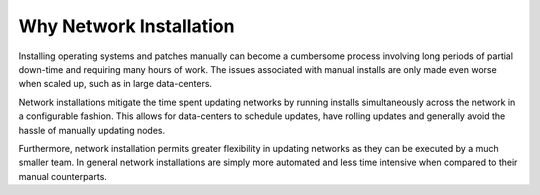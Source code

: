 



Why Network Installation
========================

Installing operating systems and patches manually can become a cumbersome process involving long periods of partial down-time and requiring many hours of work.  The issues associated with manual installs are only made even worse when scaled up, such as in large data-centers.  

Network installations mitigate the time spent updating networks by running installs simultaneously across the network in a configurable fashion.  This allows for data-centers to schedule updates, have rolling updates and generally avoid the hassle of manually updating nodes.  

Furthermore, network installation permits greater flexibility in updating networks as they can be executed by a much smaller team. 
In general network installations are simply more automated and less time intensive when compared to their manual counterparts. 